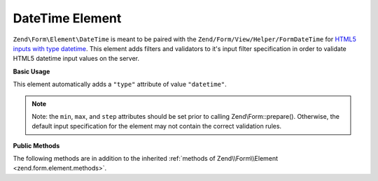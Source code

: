 .. _zend.form.element.date-time:

DateTime Element
----------------

``Zend\Form\Element\DateTime`` is meant to be paired with the ``Zend/Form/View/Helper/FormDateTime`` for `HTML5 inputs
with type datetime`_. This element adds filters and validators to it's input filter specification in order to
validate HTML5 datetime input values on the server.

.. _zend.form.element.date-time.usage:

**Basic Usage**

This element automatically adds a ``"type"`` attribute of value ``"datetime"``.

.. code-block:: php
   :linenos:

   use Zend\Form\Element;
   use Zend\Form\Form;

   $dateTime = new Element\DateTime('appointment-date-time');
   $dateTime
       ->setLabel('Appointment Date/Time')
       ->setAttributes(array(
           'min'  => '2010-01-01T00:00:00Z',
           'max'  => '2020-01-01T00:00:00Z',
           'step' => '1', // minutes; default step interval is 1 min
       ));

   $form = new Form('my-form');
   $form->add($dateTime);

.. note::

   Note: the ``min``, ``max``, and ``step`` attributes should be set prior to calling Zend\\Form::prepare().
   Otherwise, the default input specification for the element may not contain the correct validation rules.

.. _zend.form.element.date-time.methods:

**Public Methods**

The following methods are in addition to the inherited :ref:`methods of Zend\\Form\\Element
<zend.form.element.methods>`.

.. _zend.form.element.date-time.methods.get-input-specification:

.. function:: getInputSpecification()
   :noindex:

   Returns a input filter specification, which includes ``Zend\Filter\StringTrim`` and will add the appropriate
   validators based on the values from the ``min``, ``max``, and ``step`` attributes.

   If the ``min`` attribute is set, a ``Zend\Validator\GreaterThan`` validator will be added to ensure the date
   value is greater than the minimum value.

   If the ``max`` attribute is set, a ``Zend\Validator\LessThanValidator`` validator will be added to ensure the
   date value is less than the maximum value.

   If the ``step`` attribute is set to "any", step validations will be skipped. Otherwise, a a
   ``Zend\Validator\DateStep`` validator will be added to ensure the date value is within a certain interval of
   minutes (default is 1 minute).

   Returns array



.. _`HTML5 inputs with type datetime`: http://www.whatwg.org/specs/web-apps/current-work/multipage/states-of-the-type-attribute.html#date-and-time-state-(type=datetime)
